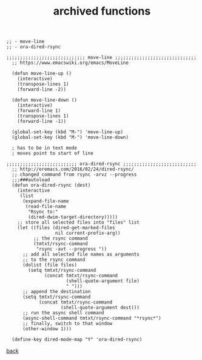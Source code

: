 #+title: archived functions
#+options: ^:nil num:nil author:nil email:nil creator:nil timestamp:nil toc:nil
#+options: html-postamble:nil
#+html_head: <link rel="stylesheet" type="text/css" href="../style.css"/>

#+BEGIN_SRC elisp
  ;; - move-line
  ;; - ora-dired-rsync

  ;;;;;;;;;;;;;;;;;;;;;;;;;;;;; move-line ;;;;;;;;;;;;;;;;;;;;;;;;;;;;;;
    ;; https://www.emacswiki.org/emacs/MoveLine

    (defun move-line-up ()
      (interactive)
      (transpose-lines 1)
      (forward-line -2))

    (defun move-line-down ()
      (interactive)
      (forward-line 1)
      (transpose-lines 1)
      (forward-line -1))

    (global-set-key (kbd "M-") 'move-line-up)
    (global-set-key (kbd "M-") 'move-line-down)

    ; has to be in text mode
    ; moves point to start of line

  ;;;;;;;;;;;;;;;;;;;;;;;;;; ora-dired-rsync ;;;;;;;;;;;;;;;;;;;;;;;;;;;
    ;; http://oremacs.com/2016/02/24/dired-rsync/
    ;; changed command from rsync -arvz --progress
    ;;;###autoload
    (defun ora-dired-rsync (dest)
      (interactive
       (list
        (expand-file-name
         (read-file-name
          "Rsync to:"
          (dired-dwim-target-directory)))))
      ;; store all selected files into "files" list
      (let ((files (dired-get-marked-files
                    nil current-prefix-arg))
            ;; the rsync command
            (tmtxt/rsync-command
             "rsync -avt --progress "))
        ;; add all selected file names as arguments
        ;; to the rsync command
        (dolist (file files)
          (setq tmtxt/rsync-command
                (concat tmtxt/rsync-command
                        (shell-quote-argument file)
                        " ")))
        ;; append the destination
        (setq tmtxt/rsync-command
              (concat tmtxt/rsync-command
                      (shell-quote-argument dest)))
        ;; run the async shell command
        (async-shell-command tmtxt/rsync-command "*rsync*")
        ;; finally, switch to that window
        (other-window 1)))

    (define-key dired-mode-map "Y" 'ora-dired-rsync)
#+END_SRC

[[../setup.html][back]]
